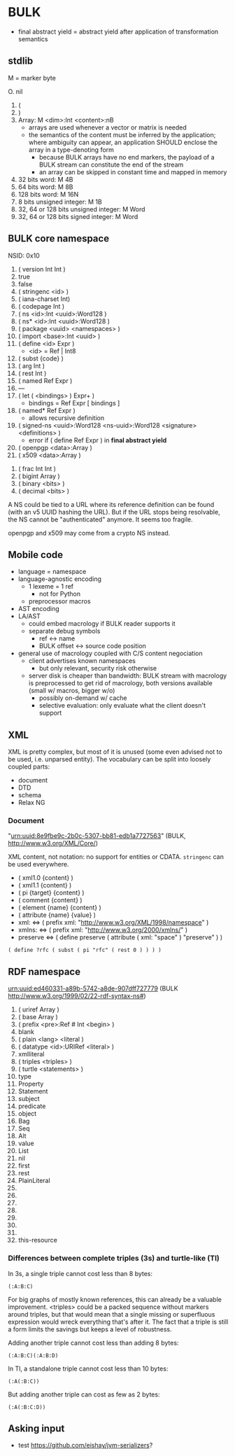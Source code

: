 * BULK
  - final abstract yield = abstract yield after application of
    transformation semantics

** stdlib
   M = marker byte

   O. nil
   1. (
   2. )
   3. Array: M <dim>:Int <content>:nB
      - arrays are used whenever a vector or matrix is needed
	- the semantics of the content must be inferred by the
          application; where ambiguity can appear, an application
          SHOULD enclose the array in a type-denoting form
      - because BULK arrays have no end markers, the payload of a BULK
        stream can constitute the end of the stream
      - an array can be skipped in constant time and mapped in memory
   4. 32 bits word: M 4B
   5. 64 bits word: M 8B
   6. 128 bits word: M 16N
   7. 8 bits unsigned integer: M 1B
   8. 32, 64 or 128 bits unsigned integer: M Word
   9. 32, 64 or 128 bits signed integer: M Word

** BULK core namespace
   NSID: 0x10

   1. ( version Int Int )
   2. true
   3. false
   4. ( stringenc <id> )
   5. ( iana-charset Int)
   6. ( codepage Int )
   7. ( ns <id>:Int <uuid>:Word128 )
   8. ( ns* <id>:Int <uuid>:Word128 )
   9. ( package <uuid> <namespaces> )
   10. ( import <base>:Int <uuid> )
   11. ( define <id> Expr )
       - <id> = Ref | Int8
   12. ( subst {code} )
   13. ( arg Int )
   14. ( rest Int )
   15. ( named Ref Expr )
   16. ---
   17. ( let ( <bindings> ) Expr+ )
       - bindings = Ref Expr [ bindings ]
   18. ( named* Ref Expr )
       - allows recursive definition
   19. ( signed-ns <uuid>:Word128 <ns-uuid>:Word128 <signature>
       <definitions> )
       - error if ( define Ref Expr ) in *final abstract yield*
   20. ( openpgp <data>:Array )
   21. ( x509 <data>:Array )


   32. ( frac Int Int )
   33. ( bigint Array )
   34. ( binary <bits> )
   35. ( decimal <bits> )


   A NS could be tied to a URL where its reference definition can be
   found (with an v5 UUID hashing the URL). But if the URL stops being
   resolvable, the NS cannot be "authenticated" anymore. It seems too
   fragile.

   openpgp and x509 may come from a crypto NS instead.

** Mobile code
   - language = namespace
   - language-agnostic encoding
     - 1 lexeme = 1 ref
       - not for Python
     - preprocessor macros
   - AST encoding
   - LA/AST
     - could embed macrology if BULK reader supports it
     - separate debug symbols
       - ref ↔ name
       - BULK offset ↔ source code position
   - general use of macrology coupled with C/S content negociation
     - client advertises known namespaces
       - but only relevant, security risk otherwise
     - server disk is cheaper than bandwidth: BULK stream with
       macrology is preprocessed to get rid of macrology, both
       versions available (small w/ macros, bigger w/o)
       - possibly on-demand w/ cache
       - selective evaluation: only evaluate what the client doesn't
         support

** XML
   XML is pretty complex, but most of it is unused (some even advised
   not to be used, i.e. unparsed entity). The vocabulary can be split
   into loosely coupled parts:

   - document
   - DTD
   - schema
   - Relax NG

*** Document
    "urn:uuid:8e9fbe9c-2b0c-5307-bb81-edb1a7727563" (BULK,
    http://www.w3.org/XML/Core/)

    XML content, not notation: no support for entities or
    CDATA. =stringenc= can be used everywhere.

    - ( xml1.0 {content} )
    - ( xml1.1 {content} )
    - ( pi {target} {content} )
    - ( comment {content} )
    - ( element {name} {content} )
    - ( attribute {name} {value} )
    - xml: ⇔ ( prefix xml: "http://www.w3.org/XML/1998/namespace" )
    - xmlns: ⇔ ( prefix xml: "http://www.w3.org/2000/xmlns/" )
    - preserve ⇔ ( define preserve ( attribute ( xml: "space" )
      "preserve" ) )

    : ( define ?rfc ( subst ( pi "rfc" ( rest 0 ) ) ) )

** RDF namespace
   urn:uuid:ed460331-a89b-5742-a8de-907dff727779 (BULK
   [[http://www.w3.org/1999/02/22-rdf-syntax-ns#]])

   1. ( uriref Array )
   2. ( base Array )
   3. ( prefix <pre>:Ref # Int <begin> )
   4. blank
   5. ( plain <lang> <literal )
   6. ( datatype <id>:URIRef <literal> )
   7. xmlliteral
   8. ( triples <triples> )
   9. ( turtle <statements> )
   10. type
   11. Property
   12. Statement
   13. subject
   14. predicate
   15. object
   16. Bag
   17. Seq
   18. Alt
   19. value
   20. List
   21. nil
   22. first
   23. rest
   24. PlainLiteral
   25. 
   26. 
   27. 
   28. 
   29. 
   30. 
   31. 
   32. this-resource


*** Differences between complete triples (3s) and turtle-like (Tl)
    In 3s, a single triple cannot cost less than 8 bytes:

    : (:A:B:C)

    For big graphs of mostly known references, this can already be a
    valuable improvement. <triples> could be a packed sequence without
    markers around triples, but that would mean that a single missing
    or superfluous expression would wreck everything that's after
    it. The fact that a triple is still a form limits the savings but
    keeps a level of robustness.

    Adding another triple cannot cost less than adding 8 bytes:

    : (:A:B:C)(:A:B:D)

    In Tl, a standalone triple cannot cost less than 10 bytes:

    : (:A(:B:C))

    But adding another triple can cost as few as 2 bytes:

    : (:A(:B:C:D))

** Asking input
   - test https://github.com/eishay/jvm-serializers?
